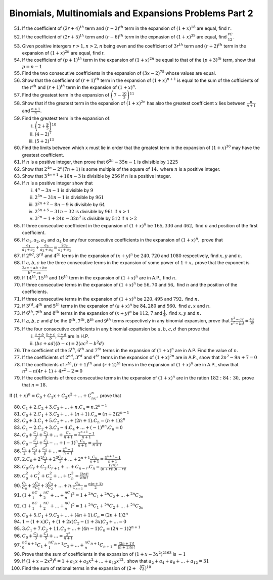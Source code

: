 .. meta::
   :author: Shiv Shankar Dayal
   :title: Binomial Theorem
   :description: Algebra
   :keywords: Algebra, ratio, proportions, variations, complex numbers,
              arithmetic progressions, geometric progressions, harmonic
              progressions, series, sequence, quadratic equations,
              permutations, combinations, lograithms, binomial theorem,
              determinant, matrices

Binomials, Multinomials and Expansions Problems Part 2
******************************************************
51. If the coefficient of :math:`(2r + 4)^{th}` term and :math:`(r - 2)^{th}`
    term in the expansion of :math:`(1 + x)^{18}` are equal, find :math:`r.`

52. If the coefficient of :math:`(2r + 5)^{th}` term and :math:`(r - 6)^{th}`
    term in the expnasion of :math:`(1 + x)^{39}` are equal, find
    :math:`{}^rC_{12}.`

53. Given positive intergers :math:`r>1, n>2, n` being even and the coefficient
    of :math:`3r^{th}` term and :math:`(r + 2)^{th}` term in the expansion of
    :math:`(1 + x)^{2n}` are equal, find r.

54. If the coefficient of :math:`(p + 1)^{th}` term in the expansion of
    :math:`(1 + x)^{2n}` be equal to that of the :math:`(p + 3)^{th}` term,
    show that :math:`p = n - 1`

55. Find the two consecutive coefficients in the expansion of :math:`(3x -
    2)^{75}` whose values are equal.

56. Show that the coefficient of :math:`(r + 1)^{th}` term in the expansion of
    :math:`(1 + x)^{n + 1}` is equal to the sum of the cofficients of the
    :math:`r^{th}` and :math:`(r + 1)^{th}` term in the expansion of
    :math:`(1 + x)^n.`

57. Find the greatest term in the expansion of :math:`\left(7 -
    \frac{10}{3}\right)^{11}`

58. Show that if the greatest term in the expansion of :math:`(1 + x)^{2n}` has
    also the greatest coefficient :math:`x` lies between :math:`\frac{n}{n +
    1}` and :math:`\frac{n + 1}{n}.`

59. Find the greatest term in the expansion of:

    i. :math:`\left(2 + \frac{9}{5}\right)^{10}`

    ii. :math:`(4 - 2)^7`

    iii. :math:`(5 + 2)^{13}`

60. Find the limits between which :math:`x` must lie in order that the greatest
    term in the expansion of :math:`(1 + x)^{30}` may have the greatest
    coefficient.

61. If :math:`n` is a positive integer, then prove that :math:`6^{2n} - 35n -
    1` is divisible by :math:`1225`

62. Show that :math:`2^{4n} - 2^n(7n + 1)` is some multiple of the square of
    :math:`14,` where :math:`n` is a positive integer.

63. Show that :math:`3^{4n + 1} + 16n - 3` is divisible by :math:`256` if
    :math:`n` is a positive integer.

64. If :math:`n` is a positive integer show that

    i. :math:`4^n - 3n - 1` is divisible by :math:`9`

    ii. :math:`2^{5n} - 31n - 1` is divisible by :math:`961`

    iii. :math:`3^{2n + 2} -8n -9` is divisible by :math:`64`

    iv. :math:`2^{5n + 5} - 31n - 32` is divisible by :math:`961` if :math:`n >
        1`

    v. :math:`3^{2n} - 1 + 24n - 32n^2` is divisible by :math:`512` if :math:`n
       > 2`

65. If three consecutive coefficient in the expansion of :math:`(1 + x)^n` be
    :math:`165, 330` and :math:`462,` find :math:`n` and position of the first
    coefficient.

66. If :math:`a_1, a_2, a_3` and :math:`a_4` be any four consecutive
    coefficients in the expansion of :math:`(1 + x)^n,` prove that
    :math:`\frac{a_1}{a_1 + a_2} + \frac{a_3}{a_3 + a_4} = \frac{2a_2}{a_2 +
    a_3}`

67. If :math:`2^{nd}, 3^{rd}` and :math:`4^{th}` terms in the expansion of
    :math:`(x + y)^n` be :math:`240, 720` and :math:`1080` respectively, find
    :math:`x, y` and :math:`n.`

68. If :math:`a, b, c` be the three consecutive terms in the expansion of some
    power of :math:`1 + x,` prove that the exponent is :math:`\frac{2ac + ab +
    bc}{b^2 - ac}`

69. If :math:`14^{th}, 15^{th}` and :math:`16^{th}` term in the expansion of
    :math:`(1 + x)^n` are in A.P., find :math:`n.`

70. If three consecutive terms in the expansion of :math:`(1 + x)^n` be
    :math:`56, 70` and :math:`56,` find :math:`n` and the position of the
    coefficients.

71. If three consecutive terms in the expansion of :math:`(1 + x)^n` be
    :math:`220, 495` and :math:`792,` find :math:`n.`

72. If :math:`3^{rd}, 4^{th}` and :math:`5^{th}` terms in the expansion of
    :math:`(a + x)^n` be :math:`84, 280` and :math:`560,` find :math:`a, x` and
    :math:`n.`

73. If :math:`6^{th}, 7^{th}` and :math:`8^{th}` terms in the expansion of
    :math:`(x + y)^n` be :math:`112, 7` and :math:`\frac{1}{4},` find :math:`x,
    y` and :math:`n.`

74. If :math:`a, b, c` and :math:`d` be the :math:`6^{th}, 7^{th}, 8^{th}` and
    :math:`9^{th}` terms respectively in any binomial expansion, prove that
    :math:`\frac{b^2 - ac}{c^2 - bd} = \frac{4a}{3c}`

75. If the four consecutive coefficients in any binomial expansion be :math:`a,
    b, c, d` then prove that

    i. :math:`\frac{a + b}{a}, \frac{b + c}{b}, \frac{c + d}{c}` are in H.P.

    ii. :math:`(bc + ad)(b - c) = 2(ac^2 - b^2d)`

76. The coefficient of the :math:`5^{th}, 6^{th}` and :math:`7^{th}` terms in
    the expansion of :math:`(1 + x)^n` are in A.P. Find the value of :math:`n.`

77. If the coefficients of :math:`2^{nd}, 3^{rd}` and :math:`4^{th}` terms in
    the expansion of :math:`(1 + x)^{2n}` are in A.P., show that :math:`2n^2 -
    9n + 7 = 0`

78. If the coefficients of :math:`r^{th}, (r + 1)^{th}` and :math:`(r +
    2)^{th}` terms in the expansion of :math:`(1 + x)^n` are in A.P., show that
    :math:`n^2 - n(4r + 1) + 4r^2 - 2 = 0`

79. If the coefficients of three consecutive terms in the expansion of
    :math:`(1 + x)^n` are in the ration :math:`182:84:30,` prove that :math:`n=
    18.`

If :math:`(1 + x)^n = C_0 + C_1x + C_2x^2 + \ldots + C_nx^n,` prove that

80. :math:`C_1 + 2.C_2 + 3.C_3 + \ldots + n.C_n = n.2^{n - 1}`

81. :math:`C_0 + 2.C_1 + 3.C_2 + \ldots + (n + 1).C_n = (n + 2)2^{n - 1}`

82. :math:`C_0 + 3.C_1 + 5.C_2 + \ldots + (2n + 1).C_n = (n + 1)2^n`

83. :math:`C_1 - 2.C_2 + 3.C_3 - 4.C_4 + \ldots + (-1)^nn.C_n = 0`

84. :math:`C_0 + \frac{C_1}{2} + \frac{C_2}{3} + \ldots + \frac{C_n}{n + 1} =
    \frac{2^{n + 1} - 1}{n + 1}`

85. :math:`C_0 - \frac{C_1}{2} + \frac{C_2}{3} - \ldots + (-1)^n\frac{C_n}{n +
    1} = \frac{1}{n + 1}`

86. :math:`\frac{C_1}{2} + \frac{C_3}{4} + \frac{C_5}{6} + \ldots = \frac{2^n -
    1}{n + 1}`

87. :math:`2.C_0 + 2^2\frac{C_1}{2} + 2^3\frac{C_2}{3} + \ldots + 2^{n +
    1}\frac{C_n}{n + 1} = \frac{3^{n + 1} - 1}{n + 1}`

88. :math:`C_0.C_r + C_1.C_{r + 1} + \ldots + C_{n - r}.C_n = \frac{(2n)!}{(n +
    r)!(n - r)!}`

89. :math:`C_0^2 + C_1^2 + C_2^2 + \ldots + C_n^2 = \frac{(2n)!}{n!n!}`

90. :math:`\frac{C_1}{C_0} + 2\frac{C_2}{C_1} + 3\frac{C_3}{C_2} + \ldots +
    n.\frac{C_n}{C_{n - 1}} = \frac{n(n + 1)}{2}`

91. :math:`(1 + {}^nC_1 + {}^nC_2 + \ldots + {}^nC_n)^2 = 1 + {}^{2n}C_1 +
    {}^{2n}C_2 + \ldots + {}^{2n}C_{2n}`

92. :math:`(1 + {}^nC_1 + {}^nC_2 + \ldots + {}^nC_n)^5 = 1 + {}^{5n}C_1 +
    {}^{5n}C_2 + \ldots + {}^{5n}C_{5n}`

93. :math:`C_0 + 5.C_1 + 9.C_2 + \ldots + (4n + 1).C_n = (2n + 1)2^n`

94. :math:`1 - (1 + x)C_1 + (1 + 2x)C_2 - (1 + 3x)C_3 + \ldots = 0`

95. :math:`3.C_1 + 7.C_2 + 11.C_3 + \ldots + (4n - 1)C_n = (2n - 1)2^{n + 1}`

96. :math:`C_0 + \frac{C_2}{3} + \frac{C_4}{5} + \ldots = \frac{2^n}{n + 1}`

97. :math:`{}^nC_0{}^{n + 1}C_1 + {}^nC_1{}^{n + 1}C_2 + \ldots +
    {}^nC_n{}^{n + 1}C_{n + 1} = \frac{(2n + 1)!}{(n + 1)!n!}`

98. Prove that the sum of coefficients in the expansion of :math:`(1 + x -
    3x^2)^{2163}` is :math:`-1`

99. If :math:`(1 + x - 2x^2)^6 = 1 + a_1x + a_2x^2 + \ldots + a_{12}x^{12},`
    show that :math:`a_2 + a_4 + a_6 + \ldots + a_{12} = 31`

100. Find the sum of rational terms in the expansion of :math:`(2 +
     \sqrt[5]{3})^{10}`
